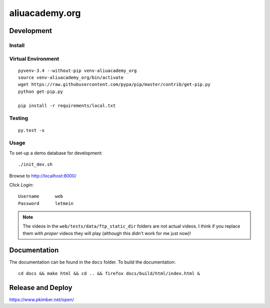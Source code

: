 aliuacademy.org
***************

Development
===========

Install
-------

Virtual Environment
-------------------

::

  pyvenv-3.4 --without-pip venv-aliuacademy_org
  source venv-aliuacademy_org/bin/activate
  wget https://raw.githubusercontent.com/pypa/pip/master/contrib/get-pip.py
  python get-pip.py

  pip install -r requirements/local.txt

Testing
-------

::

  py.test -x

Usage
-----

To set-up a demo database for development::

  ./init_dev.sh

Browse to http://localhost:8000/

Click *Login*::

  Username      web
  Password      letmein

.. note:: The videos in the ``web/tests/data/ftp_static_dir`` folders are not
          actual videos.  I think if you replace them with *proper* videos they
          will play (although this didn't work for me just now)!

Documentation
=============

The documentation can be found in the ``docs`` folder.  To build the
documentation::

  cd docs && make html && cd .. && firefox docs/build/html/index.html &

Release and Deploy
==================

https://www.pkimber.net/open/
